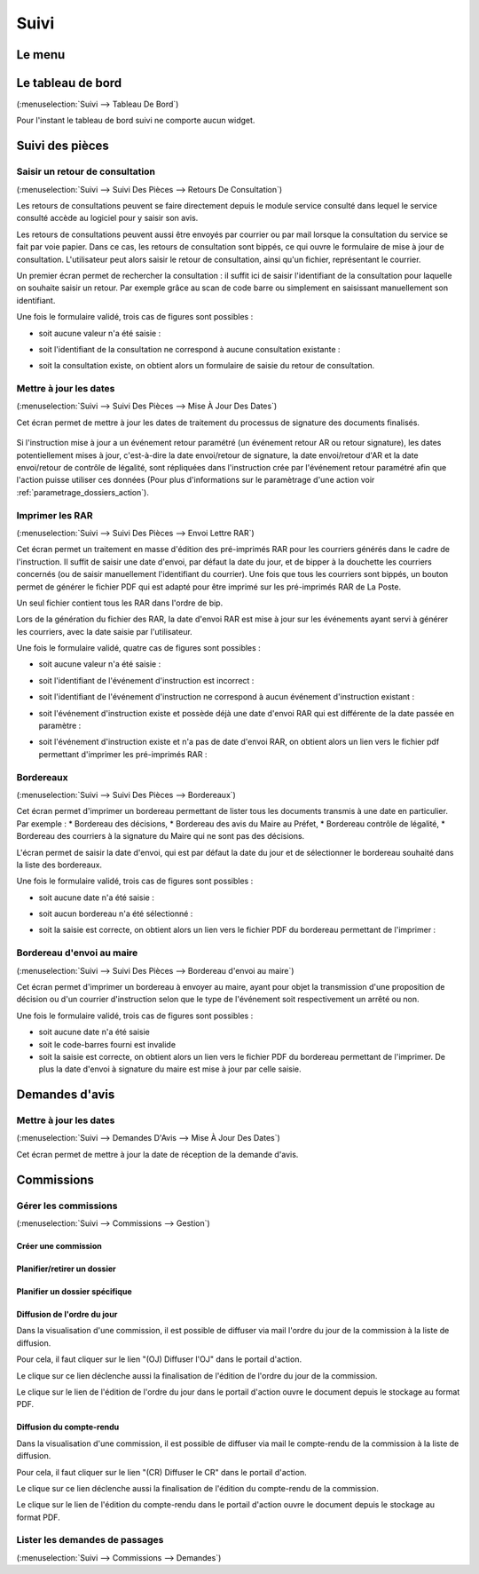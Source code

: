 .. _suivi:

#####
Suivi
#####

.. _suivi_menu:

Le menu
#######

.. image:: suivi_menu.png

.. _suivi_tableau_de_bord:

Le tableau de bord
##################

(:menuselection:`Suivi --> Tableau De Bord`)

Pour l'instant le tableau de bord suivi ne comporte aucun widget.

.. _suivi_suivi_des_pieces:

Suivi des pièces
################

.. _suivi_retours_de_consultation:

================================
Saisir un retour de consultation
================================

(:menuselection:`Suivi --> Suivi Des Pièces --> Retours De Consultation`)

Les retours de consultations peuvent se faire directement depuis le module
service consulté dans lequel le service consulté accède au logiciel pour y
saisir son avis.

Les retours de consultations peuvent aussi être envoyés par courrier ou par mail
lorsque la consultation du service se fait par voie papier. Dans ce cas, les
retours de consultation sont bippés, ce qui ouvre le formulaire de mise à jour
de consultation. L'utilisateur peut alors saisir le retour de consultation,
ainsi qu'un fichier, représentant le courrier. 

Un premier écran permet de rechercher la consultation : il suffit ici de saisir
l'identifiant de la consultation pour laquelle on souhaite saisir un retour.
Par exemple grâce au scan de code barre ou simplement en saisissant manuellement
son identifiant.

.. image:: suivi_retours_de_consultation_formulaire_recherche.png

Une fois le formulaire validé, trois cas de figures sont possibles :

* soit aucune valeur n'a été saisie :
  
  .. image:: suivi_retours_de_consultation_message_aucune_saisie.png

* soit l'identifiant de la consultation ne correspond à aucune consultation
  existante :
  
  .. image:: suivi_retours_de_consultation_message_consultation_inexistante.png

* soit la consultation existe, on obtient alors un formulaire de saisie du
  retour de consultation.


.. _suivi_mise_a_jour_des_dates:

=======================
Mettre à jour les dates
=======================

(:menuselection:`Suivi --> Suivi Des Pièces --> Mise À Jour Des Dates`)

Cet écran permet de mettre à jour les dates de traitement du processus de signature
des documents finalisés.

  .. image:: suivi_maj_date.png

Si l'instruction mise à jour a un événement retour paramétré (un événement 
retour AR ou retour signature), les dates potentiellement mises à jour, 
c'est-à-dire la date envoi/retour de signature, la date envoi/retour d'AR et la 
date envoi/retour de contrôle de légalité, sont répliquées dans l'instruction 
crée par l'événement retour paramétré afin que l'action puisse utiliser ces 
données (Pour plus d'informations sur le paramètrage d'une action voir 
:ref:`parametrage_dossiers_action`).

.. _suivi_envoi_lettre_rar:

================
Imprimer les RAR
================

(:menuselection:`Suivi --> Suivi Des Pièces --> Envoi Lettre RAR`)

Cet écran permet un traitement en masse d'édition des pré-imprimés RAR pour les
courriers générés dans le cadre de l'instruction. Il suffit de saisir une date
d'envoi, par défaut la date du jour, et de bipper à la douchette les courriers
concernés (ou de saisir manuellement l'identifiant du courrier). Une fois que
tous les courriers sont bippés, un bouton permet de générer le fichier PDF qui
est adapté pour être imprimé sur les pré-imprimés RAR de La Poste.

Un seul fichier contient tous les RAR dans l'ordre de bip.

Lors de la génération du fichier des RAR, la date d'envoi RAR est mise à jour
sur les événements ayant servi à générer les courriers, avec la date saisie par
l'utilisateur.

.. image:: suivi_envoi_lettre_rar_formulaire.png

Une fois le formulaire validé, quatre cas de figures sont possibles :

* soit aucune valeur n'a été saisie :
  
  .. image:: suivi_envoi_lettre_rar_message_aucune_saisie.png

* soit l'identifiant de l'événement d'instruction est incorrect :
  
  .. image:: suivi_envoi_lettre_rar_message_evenement_instruction_incorrect.png

* soit l'identifiant de l'événement d'instruction ne correspond à aucun
  événement d'instruction existant :
  
  .. image:: suivi_envoi_lettre_rar_message_evenement_instruction_inexistant.png

* soit l'événement d'instruction existe et possède déjà une date d'envoi RAR qui
  est différente de la date passée en paramètre :
  
  .. image:: suivi_envoi_lettre_rar_message_evenement_instruction_deja.png

* soit l'événement d'instruction existe et n'a pas de date d'envoi RAR, on
  obtient alors un lien vers le fichier pdf permettant d'imprimer les
  pré-imprimés RAR :
  
  .. image:: suivi_envoi_lettre_rar_message_evenement_instruction_ok.png

.. _suivi_bordereaux:

==========
Bordereaux
==========

(:menuselection:`Suivi --> Suivi Des Pièces --> Bordereaux`)

Cet écran permet d'imprimer un bordereau permettant de lister tous les
documents transmis à une date en particulier. Par exemple :
* Bordereau des décisions,
* Bordereau des avis du Maire au Préfet,
* Bordereau contrôle de légalité,
* Bordereau des courriers à la signature du Maire qui ne sont pas des décisions.

L'écran permet de saisir la date d'envoi, qui est par défaut la date du jour et
de sélectionner le bordereau souhaité dans la liste des bordereaux.

.. image:: suivi_bordereaux_formulaire.png

Une fois le formulaire validé, trois cas de figures sont possibles :

* soit aucune date n'a été saisie :
  
  .. image:: suivi_bordereaux_message_aucune_date.png

* soit aucun bordereau n'a été sélectionné :
  
  .. image:: suivi_bordereaux_message_aucun_bordereau.png

* soit la saisie est correcte, on obtient alors un lien vers le fichier PDF du
  bordereau permettant de l'imprimer :
  
  .. image:: suivi_bordereaux_message_telechargement.png

.. _suivi_bordereau_envoi_maire:

==========================
Bordereau d'envoi au maire
==========================

(:menuselection:`Suivi --> Suivi Des Pièces --> Bordereau d'envoi au maire`)

Cet écran permet d'imprimer un bordereau à envoyer au maire, ayant pour objet
la transmission d'une proposition de décision ou d'un courrier d'instruction
selon que le type de l'événement soit respectivement un arrêté ou non.

.. image:: suivi_bordereau_envoi_maire.png

Une fois le formulaire validé, trois cas de figures sont possibles :

* soit aucune date n'a été saisie

* soit le code-barres fourni est invalide

* soit la saisie est correcte, on obtient alors un lien vers le fichier PDF du
  bordereau permettant de l'imprimer. De plus la date d'envoi à signature du maire
  est mise à jour par celle saisie.

.. image:: suivi_bordereau_envoi_maire_validation.png

.. _suivi_demandes_avis:

Demandes d'avis
###############

.. _suivi_demandes_avis_mise_a_jour_des_dates:

=======================
Mettre à jour les dates
=======================

(:menuselection:`Suivi --> Demandes D'Avis --> Mise À Jour Des Dates`)

Cet écran permet de mettre à jour la date de réception de la demande d'avis.

  .. image:: suivi_demandes_avis_maj_date.png

.. _suivi_commissions:

Commissions
###########

.. _suivi_commissions_gestion:

=====================
Gérer les commissions
=====================

(:menuselection:`Suivi --> Commissions --> Gestion`)

Créer une commission
====================


Planifier/retirer un dossier
============================


Planifier un dossier spécifique
===============================


Diffusion de l'ordre du jour
============================

Dans la visualisation d'une commission, il est possible de diffuser via mail l'ordre du jour de la commission à la liste de diffusion.

Pour cela, il faut cliquer sur le lien "(OJ) Diffuser l'OJ" dans le portail d'action.

.. image:: portlet_commission.png

Le clique sur ce lien déclenche aussi la finalisation de l'édition de l'ordre du jour de la commission.

Le clique sur le lien de l'édition de l'ordre du jour dans le portail d'action ouvre le document depuis le stockage au format PDF.


Diffusion du compte-rendu
=========================

Dans la visualisation d'une commission, il est possible de diffuser via mail le compte-rendu de la commission à la liste de diffusion.

Pour cela, il faut cliquer sur le lien "(CR) Diffuser le CR" dans le portail d'action.

.. image:: portlet_commission.png

Le clique sur ce lien déclenche aussi la finalisation de l'édition du compte-rendu de la commission.

Le clique sur le lien de l'édition du compte-rendu dans le portail d'action ouvre le document depuis le stockage au format PDF.

.. _suivi_commissions_demandes:

===============================
Lister les demandes de passages
===============================

(:menuselection:`Suivi --> Commissions --> Demandes`)



